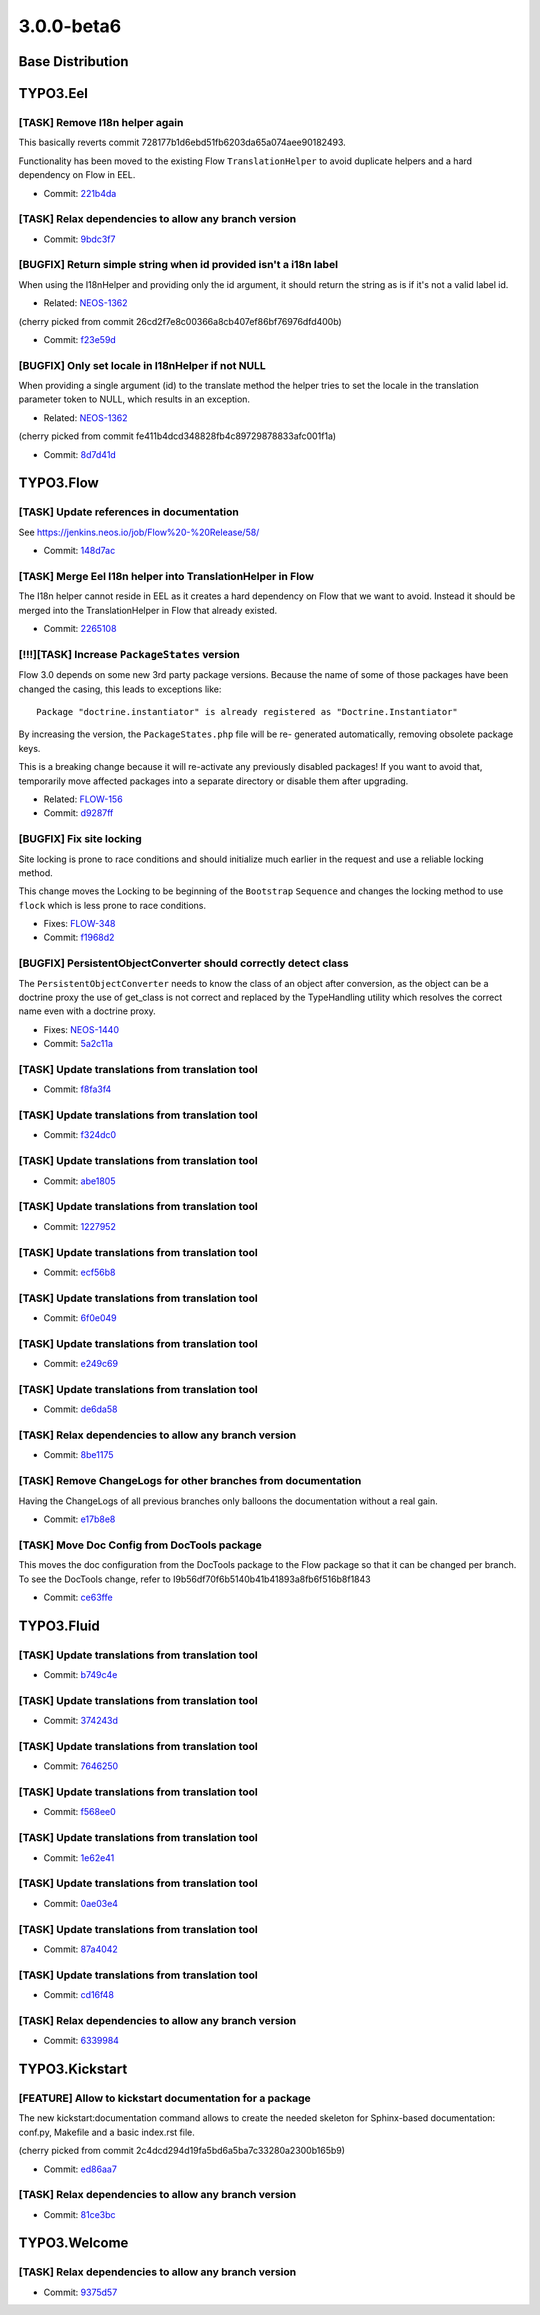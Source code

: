 ====================
3.0.0-beta6
====================

~~~~~~~~~~~~~~~~~~~~~~~~~~~~~~~~~~~~~~~~
Base Distribution
~~~~~~~~~~~~~~~~~~~~~~~~~~~~~~~~~~~~~~~~

~~~~~~~~~~~~~~~~~~~~~~~~~~~~~~~~~~~~~~~~
TYPO3.Eel
~~~~~~~~~~~~~~~~~~~~~~~~~~~~~~~~~~~~~~~~

[TASK] Remove I18n helper again
-----------------------------------------------------------------------------------------

This basically reverts commit 728177b1d6ebd51fb6203da65a074aee90182493.

Functionality has been moved to the existing Flow
``TranslationHelper`` to avoid duplicate helpers and
a hard dependency on Flow in EEL.

* Commit: `221b4da <https://git.typo3.org/Packages/TYPO3.Eel.git/commit/221b4da2355e3fe92278d2a9dc7640b6f7aada74>`_

[TASK] Relax dependencies to allow any branch version
-----------------------------------------------------------------------------------------

* Commit: `9bdc3f7 <https://git.typo3.org/Packages/TYPO3.Eel.git/commit/9bdc3f74673a13b34e04a06ab770d6e9c776b473>`_

[BUGFIX] Return simple string when id provided isn't a i18n label
-----------------------------------------------------------------------------------------

When using the I18nHelper and providing only the id argument,
it should return the string as is if it's not a valid label id.

* Related: `NEOS-1362 <https://jira.neos.io/browse/NEOS-1362>`_

(cherry picked from commit 26cd2f7e8c00366a8cb407ef86bf76976dfd400b)

* Commit: `f23e59d <https://git.typo3.org/Packages/TYPO3.Eel.git/commit/f23e59d0bc9b0056e22949e59669a3a2e3c297f0>`_

[BUGFIX] Only set locale in I18nHelper if not NULL
-----------------------------------------------------------------------------------------

When providing a single argument (id) to the translate method
the helper tries to set the locale in the translation parameter
token to NULL, which results in an exception.

* Related: `NEOS-1362 <https://jira.neos.io/browse/NEOS-1362>`_

(cherry picked from commit fe411b4dcd348828fb4c89729878833afc001f1a)

* Commit: `8d7d41d <https://git.typo3.org/Packages/TYPO3.Eel.git/commit/8d7d41d3c9832e7a4c8a62203c2cb4e32405ed86>`_

~~~~~~~~~~~~~~~~~~~~~~~~~~~~~~~~~~~~~~~~
TYPO3.Flow
~~~~~~~~~~~~~~~~~~~~~~~~~~~~~~~~~~~~~~~~

[TASK] Update references in documentation
-----------------------------------------------------------------------------------------

See https://jenkins.neos.io/job/Flow%20-%20Release/58/

* Commit: `148d7ac <https://git.typo3.org/Packages/TYPO3.Flow.git/commit/148d7acec0c001e8eba56ab2c996c2e6dbba8e59>`_

[TASK] Merge Eel I18n helper into TranslationHelper in Flow
-----------------------------------------------------------------------------------------

The I18n helper cannot reside in EEL as it creates a hard dependency
on Flow that we want to avoid. Instead it should be merged into the
TranslationHelper in Flow that already existed.

* Commit: `2265108 <https://git.typo3.org/Packages/TYPO3.Flow.git/commit/22651081fccd86b88fd94ac8fbf842b238ec5804>`_

[!!!][TASK] Increase ``PackageStates`` version
-----------------------------------------------------------------------------------------

Flow 3.0 depends on some new 3rd party package versions. Because the
name of some of those packages have been changed the casing, this
leads to exceptions like::

 Package "doctrine.instantiator" is already registered as "Doctrine.Instantiator"

By increasing the version, the ``PackageStates.php`` file will be re-
generated automatically, removing obsolete package keys.

This is a breaking change because it will re-activate any previously
disabled packages!
If you want to avoid that, temporarily move affected packages into a
separate directory or disable them after upgrading.

* Related: `FLOW-156 <https://jira.neos.io/browse/FLOW-156>`_
* Commit: `d9287ff <https://git.typo3.org/Packages/TYPO3.Flow.git/commit/d9287ff271215a49cd68cb589038b20867236947>`_

[BUGFIX] Fix site locking
-----------------------------------------------------------------------------------------

Site locking is prone to race conditions and should initialize much
earlier in the request and use a reliable locking method.

This change moves the Locking to be beginning of the ``Bootstrap``
``Sequence`` and changes the locking method to use ``flock`` which
is less prone to race conditions.

* Fixes: `FLOW-348 <https://jira.neos.io/browse/FLOW-348>`_
* Commit: `f1968d2 <https://git.typo3.org/Packages/TYPO3.Flow.git/commit/f1968d261cab79d97bf9d5b720027945c9a3e758>`_

[BUGFIX] PersistentObjectConverter should correctly detect class
-----------------------------------------------------------------------------------------

The ``PersistentObjectConverter`` needs to know the class of an object
after conversion, as the object can be a doctrine proxy the use of
get_class is not correct and replaced by the TypeHandling utility which
resolves the correct name even with a doctrine proxy.

* Fixes: `NEOS-1440 <https://jira.neos.io/browse/NEOS-1440>`_
* Commit: `5a2c11a <https://git.typo3.org/Packages/TYPO3.Flow.git/commit/5a2c11a0425bcff2da53e15a1184698ff33ac682>`_

[TASK] Update translations from translation tool
-----------------------------------------------------------------------------------------

* Commit: `f8fa3f4 <https://git.typo3.org/Packages/TYPO3.Flow.git/commit/f8fa3f447f3039340371a07d73622f099814ca5e>`_

[TASK] Update translations from translation tool
-----------------------------------------------------------------------------------------

* Commit: `f324dc0 <https://git.typo3.org/Packages/TYPO3.Flow.git/commit/f324dc0efb9fc47aecbc2062540a61d5b39c11ea>`_

[TASK] Update translations from translation tool
-----------------------------------------------------------------------------------------

* Commit: `abe1805 <https://git.typo3.org/Packages/TYPO3.Flow.git/commit/abe18054e23f7a9d78f4c3af9f7d63abc3332f4b>`_

[TASK] Update translations from translation tool
-----------------------------------------------------------------------------------------

* Commit: `1227952 <https://git.typo3.org/Packages/TYPO3.Flow.git/commit/12279522fc66cf6430c7d3c4a76edb872bf67325>`_

[TASK] Update translations from translation tool
-----------------------------------------------------------------------------------------

* Commit: `ecf56b8 <https://git.typo3.org/Packages/TYPO3.Flow.git/commit/ecf56b83055f615541df6041adbea37e17032865>`_

[TASK] Update translations from translation tool
-----------------------------------------------------------------------------------------

* Commit: `6f0e049 <https://git.typo3.org/Packages/TYPO3.Flow.git/commit/6f0e0496e1a95c0e9823c675d6e470402ecb47c8>`_

[TASK] Update translations from translation tool
-----------------------------------------------------------------------------------------

* Commit: `e249c69 <https://git.typo3.org/Packages/TYPO3.Flow.git/commit/e249c693970249cd768aaf77ab28963c0ee4d302>`_

[TASK] Update translations from translation tool
-----------------------------------------------------------------------------------------

* Commit: `de6da58 <https://git.typo3.org/Packages/TYPO3.Flow.git/commit/de6da589be81e1b230e56ca80366858e6cf85e8a>`_

[TASK] Relax dependencies to allow any branch version
-----------------------------------------------------------------------------------------

* Commit: `8be1175 <https://git.typo3.org/Packages/TYPO3.Flow.git/commit/8be11753d00c059ccfa0103f0bae74b47dae68bb>`_

[TASK] Remove ChangeLogs for other branches from documentation
-----------------------------------------------------------------------------------------

Having the ChangeLogs of all previous branches only balloons the
documentation without a real gain.

* Commit: `e17b8e8 <https://git.typo3.org/Packages/TYPO3.Flow.git/commit/e17b8e816af0dcedb5f77dfdbc64c4948d9225c3>`_

[TASK] Move Doc Config from DocTools package
-----------------------------------------------------------------------------------------

This moves the doc configuration from the DocTools package to the Flow
package so that it can be changed per branch. To see the DocTools
change, refer to I9b56df70f6b5140b41b41893a8fb6f516b8f1843

* Commit: `ce63ffe <https://git.typo3.org/Packages/TYPO3.Flow.git/commit/ce63ffe569d2ca08a3944b1c198542d842b0ebc1>`_

~~~~~~~~~~~~~~~~~~~~~~~~~~~~~~~~~~~~~~~~
TYPO3.Fluid
~~~~~~~~~~~~~~~~~~~~~~~~~~~~~~~~~~~~~~~~

[TASK] Update translations from translation tool
-----------------------------------------------------------------------------------------

* Commit: `b749c4e <https://git.typo3.org/Packages/TYPO3.Fluid.git/commit/b749c4e466765593a9a84a477d5489f785bad0f4>`_

[TASK] Update translations from translation tool
-----------------------------------------------------------------------------------------

* Commit: `374243d <https://git.typo3.org/Packages/TYPO3.Fluid.git/commit/374243daf0e1cc391d3bfbeee2d9ad42238d88cb>`_

[TASK] Update translations from translation tool
-----------------------------------------------------------------------------------------

* Commit: `7646250 <https://git.typo3.org/Packages/TYPO3.Fluid.git/commit/7646250be5aae75441fda41eb53babea8244c81e>`_

[TASK] Update translations from translation tool
-----------------------------------------------------------------------------------------

* Commit: `f568ee0 <https://git.typo3.org/Packages/TYPO3.Fluid.git/commit/f568ee01995fd331be725dd270a53389e0ae8dd9>`_

[TASK] Update translations from translation tool
-----------------------------------------------------------------------------------------

* Commit: `1e62e41 <https://git.typo3.org/Packages/TYPO3.Fluid.git/commit/1e62e4183caaebdb2b5a11b17ed059631a4df6b1>`_

[TASK] Update translations from translation tool
-----------------------------------------------------------------------------------------

* Commit: `0ae03e4 <https://git.typo3.org/Packages/TYPO3.Fluid.git/commit/0ae03e40a4731fc8729338507487438be7c5787d>`_

[TASK] Update translations from translation tool
-----------------------------------------------------------------------------------------

* Commit: `87a4042 <https://git.typo3.org/Packages/TYPO3.Fluid.git/commit/87a4042d2f79afc519ddd88c46e3f2a0bdf1ce61>`_

[TASK] Update translations from translation tool
-----------------------------------------------------------------------------------------

* Commit: `cd16f48 <https://git.typo3.org/Packages/TYPO3.Fluid.git/commit/cd16f483aa138b7f76a6831d494c75473725a1ab>`_

[TASK] Relax dependencies to allow any branch version
-----------------------------------------------------------------------------------------

* Commit: `6339984 <https://git.typo3.org/Packages/TYPO3.Fluid.git/commit/6339984b95886e71c1e3b75fc1652a1268a8d699>`_

~~~~~~~~~~~~~~~~~~~~~~~~~~~~~~~~~~~~~~~~
TYPO3.Kickstart
~~~~~~~~~~~~~~~~~~~~~~~~~~~~~~~~~~~~~~~~

[FEATURE] Allow to kickstart documentation for a package
-----------------------------------------------------------------------------------------

The new kickstart:documentation command allows to create the needed
skeleton for Sphinx-based documentation: conf.py, Makefile and a basic
index.rst file.

(cherry picked from commit 2c4dcd294d19fa5bd6a5ba7c33280a2300b165b9)

* Commit: `ed86aa7 <https://git.typo3.org/Packages/TYPO3.Kickstart.git/commit/ed86aa7192c50fcff6bb2f7def15c8f2baa116d4>`_

[TASK] Relax dependencies to allow any branch version
-----------------------------------------------------------------------------------------

* Commit: `81ce3bc <https://git.typo3.org/Packages/TYPO3.Kickstart.git/commit/81ce3bc34d1ee36ad0716b72649f9832874947da>`_

~~~~~~~~~~~~~~~~~~~~~~~~~~~~~~~~~~~~~~~~
TYPO3.Welcome
~~~~~~~~~~~~~~~~~~~~~~~~~~~~~~~~~~~~~~~~

[TASK] Relax dependencies to allow any branch version
-----------------------------------------------------------------------------------------

* Commit: `9375d57 <https://git.typo3.org/Packages/TYPO3.Welcome.git/commit/9375d57832b7470c4e61f74422062eefaf4a1a13>`_


